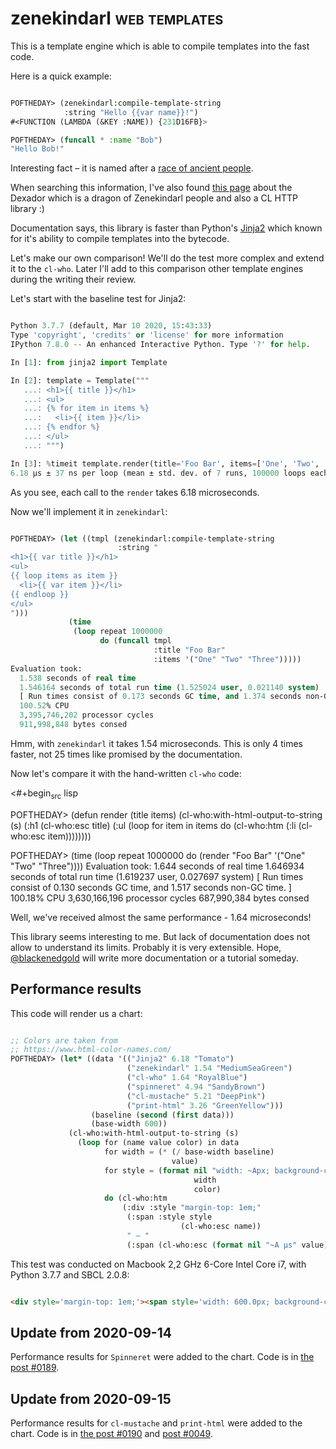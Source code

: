 * zenekindarl :web:templates:
:PROPERTIES:
:Documentation: :)
:Docstrings: :)
:Tests:    :)
:Examples: :)
:RepositoryActivity: :(
:CI:       :)
:END:

This is a template engine which is able to compile templates into the
fast code.

Here is a quick example:

#+begin_src lisp

POFTHEDAY> (zenekindarl:compile-template-string
            :string "Hello {{var name}}!")
#<FUNCTION (LAMBDA (&KEY :NAME)) {231D16FB}>

POFTHEDAY> (funcall * :name "Bob")
"Hello Bob!"

#+end_src

Interesting fact – it is named after a [[https://ultra.fandom.com/wiki/Zenekindarl_people][race of ancient people]].

When searching this information, I've also found [[https://kaylingkaiju.blogspot.com/2016/09/dexador.html?m=0][this page]] about the
Dexador which is a dragon of Zenekindarl people and also a CL HTTP
library :)

Documentation says, this library is faster than Python's [[https://jinja.palletsprojects.com/en/2.11.x/][Jinja2]] which
known for it's ability to compile templates into the bytecode.

Let's make our own comparison! We'll do the test more complex and extend
it to the ~cl-who~. Later I'll add to this comparison other template
engines during the writing their review.

Let's start with the baseline test for Jinja2:

#+begin_src python

Python 3.7.7 (default, Mar 10 2020, 15:43:33)
Type 'copyright', 'credits' or 'license' for more information
IPython 7.8.0 -- An enhanced Interactive Python. Type '?' for help.

In [1]: from jinja2 import Template

In [2]: template = Template("""
   ...: <h1>{{ title }}</h1>
   ...: <ul>
   ...: {% for item in items %}
   ...:   <li>{{ item }}</li>
   ...: {% endfor %}
   ...: </ul>
   ...: """)

In [3]: %timeit template.render(title='Foo Bar', items=['One', 'Two', 'Tree'])
6.18 µs ± 37 ns per loop (mean ± std. dev. of 7 runs, 100000 loops each)

#+end_src

As you see, each call to the ~render~ takes 6.18 microseconds.

Now we'll implement it in ~zenekindarl~:

#+begin_src lisp

POFTHEDAY> (let ((tmpl (zenekindarl:compile-template-string
                        :string "
<h1>{{ var title }}</h1>
<ul>
{{ loop items as item }}
  <li>{{ var item }}</li>
{{ endloop }}
</ul>
")))
             (time
              (loop repeat 1000000
                    do (funcall tmpl
                                :title "Foo Bar"
                                :items '("One" "Two" "Three")))))
Evaluation took:
  1.538 seconds of real time
  1.546164 seconds of total run time (1.525024 user, 0.021140 system)
  [ Run times consist of 0.173 seconds GC time, and 1.374 seconds non-GC time. ]
  100.52% CPU
  3,395,746,202 processor cycles
  911,998,848 bytes consed

#+end_src

Hmm, with ~zenekindarl~ it takes 1.54 microseconds. This is only 4 times
faster, not 25 times like promised by the documentation.

Now let's compare it with the hand-written ~cl-who~ code:

<#+begin_src lisp

POFTHEDAY> (defun render (title items)
             (cl-who:with-html-output-to-string (s)
               (:h1 (cl-who:esc title)
                    (:ul
                     (loop for item in items
                           do (cl-who:htm
                               (:li (cl-who:esc item))))))))

POFTHEDAY> (time
            (loop repeat 1000000
                  do (render "Foo Bar"
                             '("One" "Two" "Three"))))
Evaluation took:
  1.644 seconds of real time
  1.646934 seconds of total run time (1.619237 user, 0.027697 system)
  [ Run times consist of 0.130 seconds GC time, and 1.517 seconds non-GC time. ]
  100.18% CPU
  3,630,166,196 processor cycles
  687,990,384 bytes consed

#+end_src

Well, we've received almost the same performance - 1.64 microseconds!

This library seems interesting to me. But lack of documentation does not
allow to understand its limits. Probably it is very extensible. Hope,
[[https://twitter.com/blackenedgold][@blackenedgold]] will write more documentation or a tutorial someday.

** Performance results

This code will render us a chart:

#+begin_src lisp

;; Colors are taken from
;; https://www.html-color-names.com/
POFTHEDAY> (let* ((data '(("Jinja2" 6.18 "Tomato")
                          ("zenekindarl" 1.54 "MediumSeaGreen")
                          ("cl-who" 1.64 "RoyalBlue")
                          ("spinneret" 4.94 "SandyBrown")
                          ("cl-mustache" 5.21 "DeepPink")
                          ("print-html" 3.26 "GreenYellow")))
                  (baseline (second (first data)))
                  (base-width 600))
             (cl-who:with-html-output-to-string (s)
               (loop for (name value color) in data
                     for width = (* (/ base-width baseline)
                                    value)
                     for style = (format nil "width: ~Apx; background-color: ~A; color: white; padding: 0.5em; display: inline-block;"
                                         width
                                         color)
                     do (cl-who:htm
                         (:div :style "margin-top: 1em;"
                          (:span :style style
                                      (cl-who:esc name))
                          " – "
                          (:span (cl-who:esc (format nil "~A µs" value))))))))

#+end_src

This test was conducted on Macbook 2,2 GHz 6-Core Intel Core i7, with Python 3.7.7 and SBCL 2.0.8:

#+begin_src html :render-without-code

<div style='margin-top: 1em;'><span style='width: 600.0px; background-color: Tomato; color: white; padding: 0.5em; display: inline-block;'>Jinja2</span> – <span>6.18 &#xB5;s</span></div><div style='margin-top: 1em;'><span style='width: 149.51456px; background-color: MediumSeaGreen; color: white; padding: 0.5em; display: inline-block;'>zenekindarl</span> – <span>1.54 &#xB5;s</span></div><div style='margin-top: 1em;'><span style='width: 159.2233px; background-color: RoyalBlue; color: white; padding: 0.5em; display: inline-block;'>cl-who</span> – <span>1.64 &#xB5;s</span></div><div style='margin-top: 1em;'><span style='width: 479.61166px; background-color: SandyBrown; color: white; padding: 0.5em; display: inline-block;'>spinneret</span> – <span>4.94 &#xB5;s</span></div><div style='margin-top: 1em;'><span style='width: 505.82526px; background-color: DeepPink; color: white; padding: 0.5em; display: inline-block;'>cl-mustache</span> – <span>5.21 &#xB5;s</span></div><div style='margin-top: 1em;'><span style='width: 316.50485px; background-color: GreenYellow; color: white; padding: 0.5em; display: inline-block;'>print-html</span> – <span>3.26 &#xB5;s</span></div>

#+end_src

** Update from 2020-09-14

Performance results for ~Spinneret~ were added to the chart. Code is in
[[https://40ants.com/lisp-project-of-the-day/2020/09/0189-spinneret.html][the post #0189]].

** Update from 2020-09-15

Performance results for ~cl-mustache~ and ~print-html~ were added to the chart. Code is in
[[https://40ants.com/lisp-project-of-the-day/2020/09/0190-cl-mustache.html][the post #0190]] and [[https://40ants.com/lisp-project-of-the-day/2020/04/0049-print-html.html][post #0049]].
